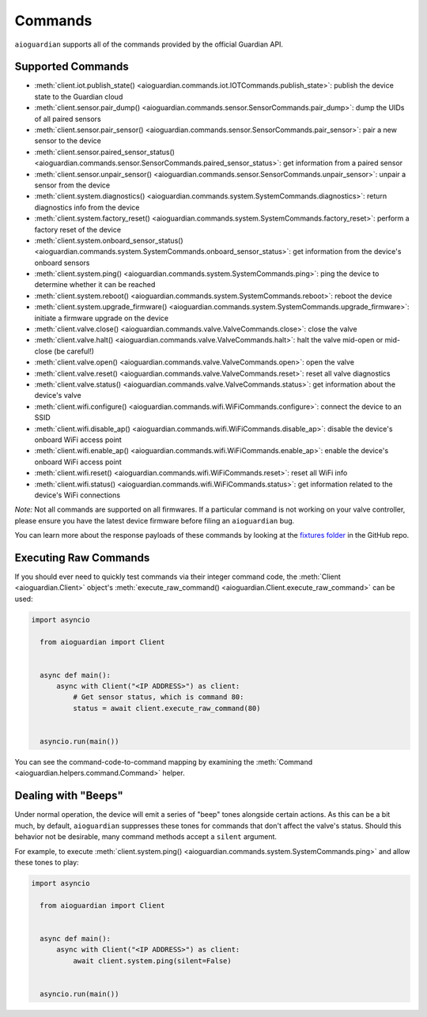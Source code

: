 Commands
========

``aioguardian`` supports all of the commands provided by the official Guardian API.

Supported Commands
------------------

* :meth:`client.iot.publish_state() <aioguardian.commands.iot.IOTCommands.publish_state>`: publish the device state to the Guardian cloud
* :meth:`client.sensor.pair_dump() <aioguardian.commands.sensor.SensorCommands.pair_dump>`: dump the UIDs of all paired sensors
* :meth:`client.sensor.pair_sensor() <aioguardian.commands.sensor.SensorCommands.pair_sensor>`: pair a new sensor to the device
* :meth:`client.sensor.paired_sensor_status() <aioguardian.commands.sensor.SensorCommands.paired_sensor_status>`: get information from a paired sensor
* :meth:`client.sensor.unpair_sensor() <aioguardian.commands.sensor.SensorCommands.unpair_sensor>`: unpair a sensor from the device
* :meth:`client.system.diagnostics() <aioguardian.commands.system.SystemCommands.diagnostics>`: return diagnostics info from the device
* :meth:`client.system.factory_reset() <aioguardian.commands.system.SystemCommands.factory_reset>`: perform a factory reset of the device
* :meth:`client.system.onboard_sensor_status() <aioguardian.commands.system.SystemCommands.onboard_sensor_status>`: get information from the device's onboard sensors
* :meth:`client.system.ping() <aioguardian.commands.system.SystemCommands.ping>`: ping the device to determine whether it can be reached
* :meth:`client.system.reboot() <aioguardian.commands.system.SystemCommands.reboot>`: reboot the device
* :meth:`client.system.upgrade_firmware() <aioguardian.commands.system.SystemCommands.upgrade_firmware>`: initiate a firmware upgrade on the device
* :meth:`client.valve.close() <aioguardian.commands.valve.ValveCommands.close>`: close the valve
* :meth:`client.valve.halt() <aioguardian.commands.valve.ValveCommands.halt>`: halt the valve mid-open or mid-close (be careful!)
* :meth:`client.valve.open() <aioguardian.commands.valve.ValveCommands.open>`: open the valve
* :meth:`client.valve.reset() <aioguardian.commands.valve.ValveCommands.reset>`: reset all valve diagnostics
* :meth:`client.valve.status() <aioguardian.commands.valve.ValveCommands.status>`: get information about the device's valve
* :meth:`client.wifi.configure() <aioguardian.commands.wifi.WiFiCommands.configure>`: connect the device to an SSID
* :meth:`client.wifi.disable_ap() <aioguardian.commands.wifi.WiFiCommands.disable_ap>`: disable the device's onboard WiFi access point
* :meth:`client.wifi.enable_ap() <aioguardian.commands.wifi.WiFiCommands.enable_ap>`: enable the device's onboard WiFi access point
* :meth:`client.wifi.reset() <aioguardian.commands.wifi.WiFiCommands.reset>`: reset all WiFi info
* :meth:`client.wifi.status() <aioguardian.commands.wifi.WiFiCommands.status>`: get information related to the device's WiFi connections

*Note:* Not all commands are supported on all firmwares. If a particular command is not working on your valve controller, please ensure you have the latest device firmware before filing an ``aioguardian`` bug.

You can learn more about the response payloads of these commands by looking at the
`fixtures folder <https://github.com/bachya/aioguardian/tree/dev/tests/fixtures>`_
in the GitHub repo.

Executing Raw Commands
----------------------

If you should ever need to quickly test commands via their integer command code, the
:meth:`Client <aioguardian.Client>` object's
:meth:`execute_raw_command() <aioguardian.Client.execute_raw_command>` can be
used:

.. code:: python

  import asyncio

    from aioguardian import Client


    async def main():
        async with Client("<IP ADDRESS>") as client:
            # Get sensor status, which is command 80:
            status = await client.execute_raw_command(80)


    asyncio.run(main())


You can see the command-code-to-command mapping by examining the
:meth:`Command <aioguardian.helpers.command.Command>` helper.


Dealing with "Beeps"
--------------------

Under normal operation, the device will emit a series of "beep" tones alongside certain
actions. As this can be a bit much, by default, ``aioguardian`` suppresses these tones
for commands that don't affect the valve's status. Should this behavior not be
desirable, many command methods accept a ``silent`` argument.

For example, to execute
:meth:`client.system.ping() <aioguardian.commands.system.SystemCommands.ping>` and allow these
tones to play:

.. code:: python

  import asyncio

    from aioguardian import Client


    async def main():
        async with Client("<IP ADDRESS>") as client:
            await client.system.ping(silent=False)


    asyncio.run(main())
